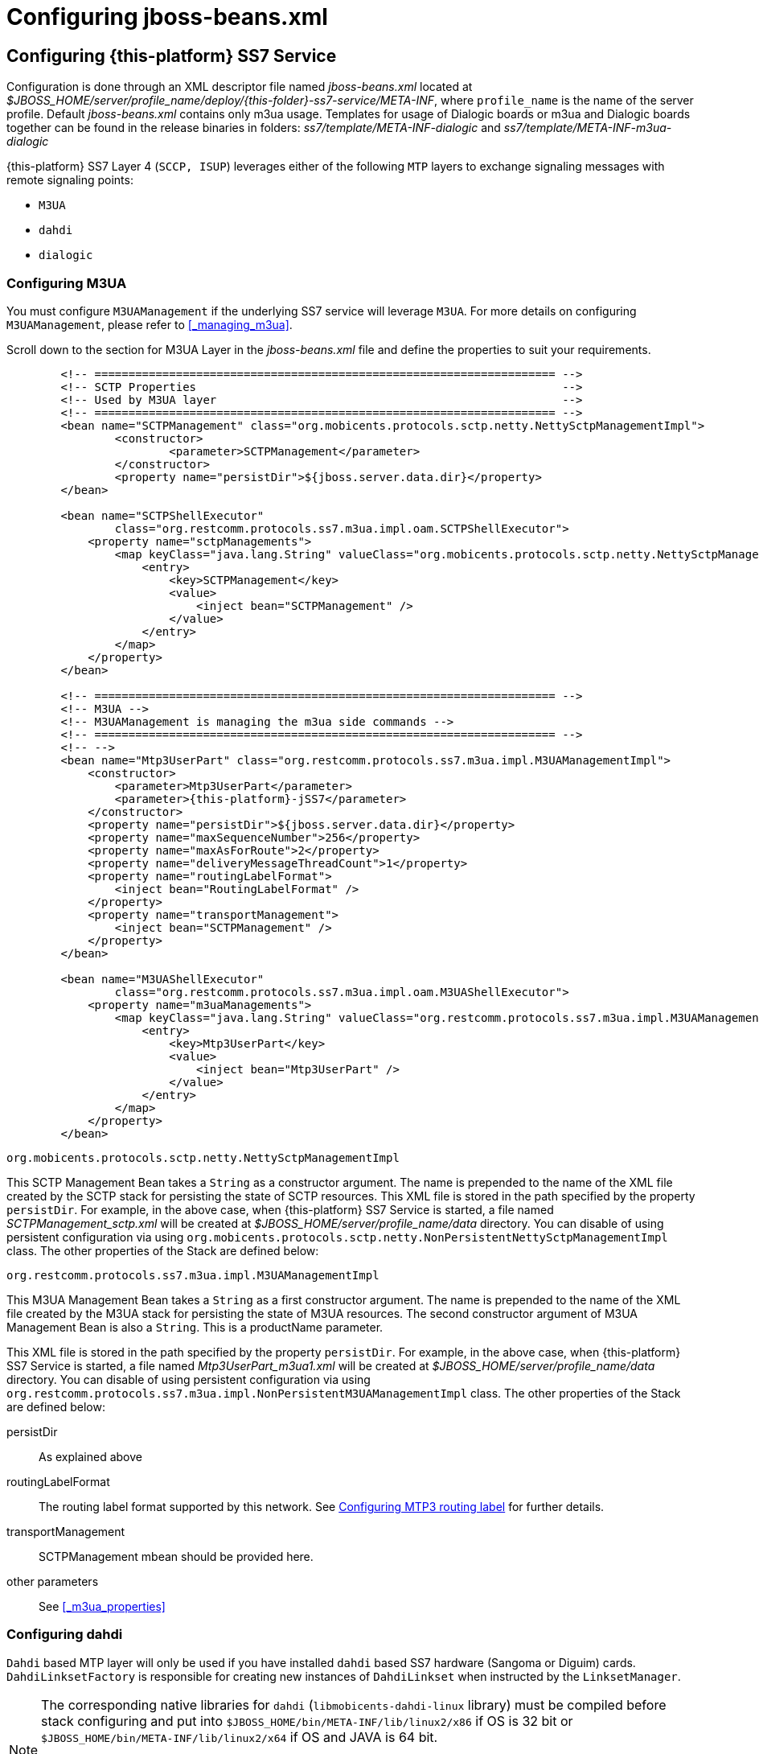 [[_configuring_jss7]]
= Configuring jboss-beans.xml

[[_configuring]]
== Configuring {this-platform}  SS7 Service

Configuration is done through an XML descriptor file named [path]_jboss-beans.xml_ located at [path]_$JBOSS_HOME/server/profile_name/deploy/{this-folder}-ss7-service/META-INF_, where  `profile_name` is the name of the server profile. Default [path]_jboss-beans.xml_ contains only m3ua usage. Templates for usage of Dialogic boards or m3ua and Dialogic boards together can be found in the release binaries in folders: [path]_ss7/template/META-INF-dialogic_ and [path]_ss7/template/META-INF-m3ua-dialogic_


{this-platform} SS7 Layer 4 (`SCCP, ISUP`) leverages either of the following `MTP`  layers to exchange signaling messages with remote signaling points:

* `M3UA`
* `dahdi`
* `dialogic`

[[_configuring_rem_sgw]]
=== Configuring M3UA

You must configure `M3UAManagement` if the underlying SS7 service will leverage `M3UA`.
For more details on configuring [class]`M3UAManagement`, please refer to <<_managing_m3ua>>.

Scroll down to the section for M3UA Layer in the [path]_jboss-beans.xml_ file and define the properties to suit your requirements.
[source,xml]
----

        <!-- ==================================================================== -->
        <!-- SCTP Properties                                                      -->
        <!-- Used by M3UA layer                                                   -->
        <!-- ==================================================================== -->
        <bean name="SCTPManagement" class="org.mobicents.protocols.sctp.netty.NettySctpManagementImpl">
                <constructor>
                        <parameter>SCTPManagement</parameter>
                </constructor>
                <property name="persistDir">${jboss.server.data.dir}</property>
        </bean>

        <bean name="SCTPShellExecutor"
                class="org.restcomm.protocols.ss7.m3ua.impl.oam.SCTPShellExecutor">
            <property name="sctpManagements">
                <map keyClass="java.lang.String" valueClass="org.mobicents.protocols.sctp.netty.NettySctpManagementImpl">
                    <entry>
                        <key>SCTPManagement</key>
                        <value>
                            <inject bean="SCTPManagement" />
                        </value>
                    </entry>
                </map>
            </property>
        </bean>

        <!-- ==================================================================== -->
        <!-- M3UA -->
        <!-- M3UAManagement is managing the m3ua side commands -->
        <!-- ==================================================================== -->
        <!-- -->
        <bean name="Mtp3UserPart" class="org.restcomm.protocols.ss7.m3ua.impl.M3UAManagementImpl">
            <constructor>
                <parameter>Mtp3UserPart</parameter>
                <parameter>{this-platform}-jSS7</parameter>
            </constructor>
            <property name="persistDir">${jboss.server.data.dir}</property>
            <property name="maxSequenceNumber">256</property>
            <property name="maxAsForRoute">2</property>
            <property name="deliveryMessageThreadCount">1</property>
            <property name="routingLabelFormat">
                <inject bean="RoutingLabelFormat" />
            </property>
            <property name="transportManagement">
                <inject bean="SCTPManagement" />
            </property>
        </bean>

        <bean name="M3UAShellExecutor"
                class="org.restcomm.protocols.ss7.m3ua.impl.oam.M3UAShellExecutor">
            <property name="m3uaManagements">
                <map keyClass="java.lang.String" valueClass="org.restcomm.protocols.ss7.m3ua.impl.M3UAManagementImpl">
                    <entry>
                        <key>Mtp3UserPart</key>
                        <value>
                            <inject bean="Mtp3UserPart" />
                        </value>
                    </entry>
                </map>
            </property>
        </bean>
----

.[class]`org.mobicents.protocols.sctp.netty.NettySctpManagementImpl`
This SCTP Management Bean takes a [class]`String` as a constructor argument.
The name is prepended to the name of the XML file created by the SCTP stack for persisting the state of SCTP resources.
This XML file is stored in the path specified by the property `persistDir`.
For example, in the above case, when {this-platform}  SS7 Service is started, a file named [path]_SCTPManagement_sctp.xml_ will be created at [path]_$JBOSS_HOME/server/profile_name/data_ directory.
You can disable of using persistent configuration via using `org.mobicents.protocols.sctp.netty.NonPersistentNettySctpManagementImpl` class. The other properties of the Stack are defined below:

.[class]`org.restcomm.protocols.ss7.m3ua.impl.M3UAManagementImpl`
This M3UA Management Bean takes a [class]`String` as a first constructor argument.
The name is prepended to the name of the XML file created by the M3UA stack for persisting the state of M3UA resources.
The second constructor argument of M3UA Management Bean is also a [class]`String`. This is a productName parameter.

This XML file is stored in the path specified by the property `persistDir`.
For example, in the above case, when {this-platform}  SS7 Service is started, a file named [path]_Mtp3UserPart_m3ua1.xml_ will be created at [path]_$JBOSS_HOME/server/profile_name/data_ directory.
You can disable of using persistent configuration via using `org.restcomm.protocols.ss7.m3ua.impl.NonPersistentM3UAManagementImpl` class.
The other properties of the Stack are defined below:

persistDir::
  As explained above

routingLabelFormat::
  The routing label format supported by this network.
  See <<_configuring_routing_label_format>> for further details.

transportManagement::
  SCTPManagement mbean should be provided here.

other parameters::
  See <<_m3ua_properties>>

[[_configuring_dahdi]]
=== Configuring dahdi

`Dahdi` based MTP layer will only be used if you have installed `dahdi` based SS7 hardware (Sangoma or Diguim) cards.
 `DahdiLinksetFactory` is responsible for creating new instances of `DahdiLinkset` when instructed by  the `LinksetManager`.


[NOTE]
====
The corresponding native libraries for `dahdi` (`libmobicents-dahdi-linux` library) must be compiled before stack configuring and put into `$JBOSS_HOME/bin/META-INF/lib/linux2/x86` if OS is 32 bit or `$JBOSS_HOME/bin/META-INF/lib/linux2/x64` if OS and JAVA is 64 bit.

See JSS7 Installation Guide for more details.

Libraries are compiled only for linux OS for 32-bit JAVA for now.
====

[source,xml]
----
    <bean name="DahdiLinksetFactory" class="org.restcomm.ss7.hardware.dahdi.oam.DahdiLinksetFactory">
    </bean>
----

`LinksetFactoryFactory` is just a call-back class listening for new factories deployed.
It maintains a Map of available 'factory name' vs 'factory'. You should never touch this bean.

`LinksetManager` is responsible for managing `Linkset` and `Link`.

[source,xml]
----
    <!-- ================================================ -->
    <!-- Linkset manager Service                          -->
    <!-- ================================================ -->
    <bean name="LinksetFactoryFactory" class="org.restcomm.ss7.linkset.oam.LinksetFactoryFactory">
            <incallback method="addFactory" />
            <uncallback method="removeFactory" />
    </bean>

    <bean name="DahdiLinksetFactory" class="org.restcomm.ss7.hardware.dahdi.oam.DahdiLinksetFactory">
    </bean>

    <bean name="LinksetManager" class="org.restcomm.ss7.linkset.oam.LinksetManagerImpl">
        <constructor>
            <parameter>LinksetManager</parameter>
        </constructor>
        <property name="scheduler">
            <inject bean="SS7Scheduler" />
        </property>
        <property name="linksetFactoryFactory">
            <inject bean="LinksetFactoryFactory" />
        </property>
        <property name="persistDir">${jboss.server.data.dir}</property>
    </bean>

    <bean name="LinksetExecutor" class="org.restcomm.ss7.linkset.oam.LinksetExecutor">
        <property name="linksetManager">
            <inject bean="LinksetManager" />
        </property>
    </bean>
----

When LinksetManagerImpl is started it looks for the file  [path]_linksetmanager.xml_ containing serialized information about underlying linksets and links.
The directory path is configurable by changing the value of the property `persistDir`.

WARNING: [path]_linksetmanager.xml_ should never be edited by you manually.
Always use the Shell Client to connect to the Stack and execute appropriate commands.

`LinksetExecutor` accepts the `linkset` commands and executes necessary operations.


[[_configuring_dialogic]]
=== Configuring dialogic

`Dialogic` based MTP layer will only be used if you have installed Dialogic cards.
 `DialogicMtp3UserPart` communicates with Dialogic hardware.
It is assumed here that MTP3 and MTP2 is leveraged from the Dialogic Stack either on-board or on-host.


[NOTE]
====
The corresponding native libraries for `dialogic` (native lib `libgctjni.so` and gctApi library `gctApi.jar`) should be downloaded from the Dialogic site and copied :
* `libgctjni.so` - to the folder `$JBOSS_HOME/bin/META-INF/lib/linux2/x86` if OS is 32 bit or   `$JBOSS_HOME/bin/META-INF/lib/linux2/x64` if OS and JAVA is 64 bit.
* `gctApi.jar` - to the folder `jboss-5.1.0.GA/server/default/deploy/{this-platform}-ss7-service/lib`

See JSS7 Installation Guide for more details.
====

[source,xml]
----

    <!-- ==================================================================== -->
    <!-- Dialogic Mtp3UserPart -->
    <!-- ==================================================================== -->
    <!---->
    <bean name="Mtp3UserPart" class="org.restcomm.ss7.hardware.dialogic.DialogicMtp3UserPart">
		<constructor>
			<parameter>{this-platform}-jSS7</parameter>
		</constructor>
            <property name="sourceModuleId">61</property>
            <property name="destinationModuleId">34</property>
            <property name="routingLabelFormat">
                    <inject bean="RoutingLabelFormat" />
            </property>
    </bean>
----
This Dialogic Bean takes a [class]`String` as a first constructor argument. This is a productName parameter.

The other properties of the Stack are defined below:

sourceModuleId::
  `sourceModuleId` is the id of source module and should match with the value configured in the file [path]_system.txt_ used by `dialogic` drivers.
  In the above example, 61 is assigned for mobicents process.

destinationModuleId::
  `destinationModuleId` is the id of destination module.
  In the above example, 34 is the id of Dialogic MTP3 module.

routingLabelFormat::
  The routing label format supported by this network.
  See <<_configuring_routing_label_format>> for further details.

[[_configuring_routing_label_format]]
=== Configuring MTP3 routing label

MTP Level 3 routes messages based on the routing label in the signaling information field (SIF) of message signal units.
The routing label is comprised of the destination point code (DPC), originating point code (OPC), and signaling link selection (SLS) field.
Overtime different standards  cameup with different routing label format.
For example An ANSI routing label uses 7 octets; an ITU-T routing label uses 4 octets.

{this-platform} {this-application} is flexible to configure the routing label as shown below.

[source,xml]
----

        <!-- ==================================================================== -->
        <!-- MTP3 Properties -->
        <!-- Define MTP3 routing label Format -->
        <!-- ==================================================================== -->
        <bean name="RoutingLabelFormat" class="org.restcomm.protocols.ss7.mtp.RoutingLabelFormat">
                <constructor factoryClass="org.restcomm.protocols.ss7.mtp.RoutingLabelFormat"
                        factoryMethod="getInstance">
                        <parameter>ITU</parameter>
                </constructor>
        </bean>
----

Following table shows various routing formats supported

.Routing Format
[cols="1,1,1", frame="all", options="header"]
|===
| Name | point code length | sls length
| ITU | 14-bits | 4-bits
| ANSI_Sls8Bit | 24-bits | 8-bits
| ANSI_Sls5Bit | 24-bits | 5-bits
| Japan_TTC_DDI | not supported yet | not supported yet
| Japan_NTT | not supported yet | not supported yet
| China | not supported yet | not supported yet
|===

=== Configuring SCCP

As name suggests `SccpStack` initiates the SCCP stack routines.


[source,xml]
----
    <!-- ==================================================================== -->
    <!-- SCCP Service -->
    <!-- ==================================================================== -->
    <!--<bean name="RuleComparator" class="org.restcomm.protocols.ss7.sccp.impl.router.RuleByIdComparator"/>-->
	  <bean name="RuleComparator" class="org.restcomm.protocols.ss7.sccp.impl.router.RuleComparator"/>
	  <bean name="RuleComparatorFactory" class="org.restcomm.protocols.ss7.sccp.impl.router.RuleComparatorFactory">
		    <constructor factoryClass="org.restcomm.protocols.ss7.sccp.impl.router.RuleComparatorFactory"
					   factoryMethod="getInstance">
			        <parameter>RuleComparatorFactory</parameter>
		    </constructor>
		    <property name="ruleComparator">
			     <inject bean="RuleComparator"/>
		    </property>
	  </bean>
    <bean name="SccpStack" class="org.restcomm.protocols.ss7.sccp.impl.SccpStackImpl">
        <constructor>
            <parameter>
                <inject bean="SS7Scheduler" />
            </parameter>
            <parameter>SccpStack</parameter>
        </constructor>
        <property name="persistDir">${jboss.server.data.dir}</property>
        <property name="mtp3UserParts">
            <map keyClass="java.lang.Integer" valueClass="org.restcomm.protocols.ss7.mtp.Mtp3UserPart">
                <entry>
                    <key>1</key>
                        <value>
                                <inject bean="Mtp3UserPart" />
                        </value>
                </entry>
            </map>
        </property>
    </bean>

    <bean name="SccpExecutor" class="org.restcomm.protocols.ss7.sccp.impl.oam.SccpExecutor">
		<property name="sccpStacks">
			<map keyClass="java.lang.String" valueClass="org.restcomm.protocols.ss7.sccp.impl.SccpStackImpl">
				<entry>
					<key>SccpStack</key>
					<value>
						<inject bean="SccpStack" />
					</value>
				</entry>
			</map>
		</property>
    </bean>
----

[class]`org.restcomm.protocols.ss7.sccp.impl.SccpStackImpl` takes [class]`String` as constructor argument.
The name is prepend to `xml` file created by SCCP stack for persisting state of SCCP resources.
The `xml` is stored in path specified by `persistDir` property above.

For example in above case, when {this-platform} SS7 Service is started 3 file's [path]_SccpStack_management2.xml_, [path]_SccpStack_sccpresource2.xml_  and [path]_SccpStack_sccprouter2.xml_ will be created at [path]_$JBOSS_HOME/server/profile_name/data_ directory
You can disable of using persistent configuration via using `org.restcomm.protocols.ss7.sccp.impl.NonPersistentSccpStackImpl` class.
Stack has following properties:

persistDir::
  As explained above

mtp3UserParts::
  specifies SS7 Level 3 to be used as transport medium(be it SS7 card or M3UA). {this-platform} {this-application} SCCP allows configuring multiple MTP3 layers for  same SCCP stack.
  This allows to have multiple local point-code and connecting to various networks while SCCP layer remains same

`SccpExecutor` accepts `sccp` commands and executes necessary operations

For sorting SCCP rules by ID we need to set  `RuleComparator` to `org.restcomm.protocols.ss7.sccp.impl.router.RuleByIdComparator`. By default it sorts by calledDigits and callingDigits patterns.

=== Configuring TCAP

`TcapStack` initiates the TCAP stack routines.
Respective TCAP stack beans are instantiated for each `MAP`, `CAP`                                Service.
If you are using either one, feel free to delete the other.

[source,xml]
----

    <!-- ==================================================================== -->
    <!-- TCAP Service -->
    <!-- ==================================================================== -->
    <bean name="TcapStackMap" class="org.restcomm.protocols.ss7.tcap.TCAPStackImpl">
        <constructor>
			<parameter>TcapStackMap</parameter>
            <parameter>
                <inject bean="SccpStack" property="sccpProvider" />
            </parameter>
            <parameter>8</parameter>
        </constructor>
		<property name="persistDir">${jboss.server.data.dir}</property>
		<property name="previewMode">false</property>
    </bean>

    <bean name="TcapStackCap" class="org.restcomm.protocols.ss7.tcap.TCAPStackImpl">
        <constructor>
			<parameter>TcapStackCap</parameter>
                <parameter>
                    <inject bean="SccpStack" property="sccpProvider" />
                </parameter>
                <parameter>146</parameter>
            </constructor>
		<property name="persistDir">${jboss.server.data.dir}</property>
		<property name="previewMode">false</property>
    </bean>

    <bean name="TcapStack" class="org.restcomm.protocols.ss7.tcap.TCAPStackImpl">
        <constructor>
            <parameter>TcapStack</parameter>
            <parameter>
                <inject bean="SccpStack" property="sccpProvider" />
            </parameter>
            <parameter>9</parameter>
        </constructor>
		<property name="persistDir">${jboss.server.data.dir}</property>
		<property name="previewMode">false</property>
    </bean>

	<bean name="TcapExecutor" class="org.restcomm.protocols.ss7.tcap.oam.TCAPExecutor">
		<property name="tcapStacks">
			<map keyClass="java.lang.String" valueClass="org.restcomm.protocols.ss7.tcap.TCAPStackImpl">
				<entry>
					<key>TcapStackMap</key>
					<value>
						<inject bean="TcapStackMap" />
					</value>
				</entry>
				<entry>
					<key>TcapStackCap</key>
					<value>
						<inject bean="TcapStackCap" />
					</value>
				</entry>
				<entry>
					<key>TcapStack</key>
					<value>
						<inject bean="TcapStack" />
					</value>
				</entry>
			</map>
		</property>
	</bean>
----
[class]`org.restcomm.protocols.ss7.tcap.TCAPStackImpl` takes [class]`String` as a first constructor argument.
The name is prepend to `xml` file created by TCAP stack for persisting state of TCAP resources.
The `xml` is stored in path specified by `persistDir` property above.

For example in above case, when {this-platform} SS7 Service is started 3 file's [path]_TcapStack_management.xml_, [path]_TcapStack_managementMap.xml_  and [path]_TcapStack_managementCap.xml_ will be created at [path]_$JBOSS_HOME/server/profile_name/data_ directory. Then [class]`org.restcomm.protocols.ss7.tcap.TCAPStackImpl` takes [class]`SccpStack` as second constructor argument.
TCAP uses passed SCCP stack. Constructor also takes the sub system number (SSN) which is registered with passed SCCP stack (this is the third parameter).
You can disable of using persistent configuration via using `org.restcomm.protocols.ss7.tcap.NonPersistentTCAPStackImpl` class.
TCAP Stack has following configurable properties:

persistDir::
  As explained above

previewMode: public void setPreviewMode(boolean val);::
PreviewMode is needed for special processing mode.
By default TCAP is not set in PreviewMode.
When PreviewMode set in TCAP level:

* Stack only listens for incoming messages and does not send anything.
  The methods `send()`, `close()`, `sendComponent()` and other such methods do nothing.
* A TCAP Dialog is temporary.
  TCAP Dialog is discarded after any incoming message like TC-BEGIN or TC-CONTINUE has been processed.
* For any incoming messages (including TC-CONTINUE, TC-END, TC-ABORT) a new TCAP Dialog is created (and then deleted).
* There are no timers and timeouts.


`TcapExecutor` accepts `tcap` commands and executes necessary operations

=== Configuring ShellExecutor

`ShellExecutor` is responsible for listening incoming commands.
Received commands are executed on local resources to  perform actions like creation and management of `TCAP`, `SCCP`, `SCTP` and  `M3UA` stack.

[source,xml]
----
    <!-- ==================================================================== -->
    <!-- Shell Service -->
    <!-- ==================================================================== -->
    <!-- Define Shell Executor -->
	<bean name="ShellExecutor" class="com.mobicents.ss7.management.console.ShellServer">
		<constructor>
			<parameter>
				<inject bean="SS7Scheduler" />
			</parameter>
			<parameter>
				<list class="javolution.util.FastList" elementClass="org.restcomm.ss7.management.console.ShellExecutor">
					<inject bean="SccpExecutor" />
					<inject bean="M3UAShellExecutor" />
					<inject bean="SCTPShellExecutor" />
					<inject bean="TcapExecutor" />
					<!-- <inject bean="LinksetExecutor" /> -->
				</list>
			</parameter>
		</constructor>

		<property name="address">${jboss.bind.address}</property>
		<property name="port">3435</property>
		<property name="securityDomain">java:/jaas/jmx-console</property>
	</bean>
----

By default ShellExecutor listens at `jboss.bind.address` and port `3435`. (This is used when you use CLI access after running of ss7-cli command). You may set the `address` property to any valid IP address that your host is assigned.
The shell commands are exchanged over TCP/IP.

NOTE: To understand JBoss bind options look at  http://docs.jboss.org/jbossas/docs/Installation_And_Getting_Started_Guide/5/html_single/index.html[Installation_And_Getting_Started_Guide]

`SCTPShellExecutor` and `M3UAShellExecutor` is declared only if MTP layer `M3UA` is used.
If `dialogic` MTP layer is used these beans are not decalred and should be removed from [class]`FastList` too.
For `dahdi` need to declare `LinksetExecutor` bean and add in [class]`FastList` above.

=== Configuring MAP

`MapStack` initiates the MAP stack routines.


[source,xml]
----
    <!-- ==================================================================== -->
    <!-- MAP Service -->
    <!-- ==================================================================== -->
    <bean name="MapStack" class="org.restcomm.protocols.ss7.map.MAPStackImpl">
        <constructor>
            <parameter>MapStack</parameter>
            <parameter>
                <inject bean="TcapStackMap" property="provider" />
            </parameter>
        </constructor>
    </bean>
----
[class]`org.restcomm.protocols.ss7.tcap.MAPStackImpl` takes [class]`String` as a first constructor argument.
The name is prepend to `xml` file created by MAP stack for persisting state of MAP resources.
The `xml` is stored in path specified by `persistDir` property above. As for now MAP stack does not store any XML files.
The second constructor argument is [class]`TcapStack`. MAP uses passed TCAP stack.


Feel free to delete declaration of this bean if your service is not consuming MAP messages.

=== Configuring CAP

`CapStack` initiates the CAP stack routines.


[source,xml]
----
    <!-- ==================================================================== -->
    <!-- CAP Service -->
    <!-- ==================================================================== -->
    <bean name="CapStack" class="org.restcomm.protocols.ss7.cap.CAPStackImpl">
        <constructor>
            <parameter>CapStack</parameter>
            <parameter>
                <inject bean="TcapStackCap" property="provider" />
            </parameter>
        </constructor>
    </bean>
----
[class]`org.restcomm.protocols.ss7.tcap.CAPStackImpl` takes [class]`String` as a first constructor argument.
The name is prepend to `xml` file created by CAP stack for persisting state of CAP resources.
The `xml` is stored in path specified by `persistDir` property above. As for now CAP stack does not store any XML files.
The second constructor argument is [class]`TcapStack`. CAP uses passed TCAP stack.


Feel free to delete declaration of this bean if your service is not consuming CAP messages.

=== Configuring ISUP

`IsupStack` initiates the ISUP stack routines.


[source,xml]
----
    <!-- ==================================================================== -->
    <!-- ISUP Service -->
    <!-- ==================================================================== -->
    <bean name="CircuitManager" class="org.restcomm.protocols.ss7.isup.impl.CircuitManagerImpl">
    </bean>

    <bean name="IsupStack" class="org.restcomm.protocols.ss7.isup.impl.ISUPStackImpl">
        <constructor>
            <parameter>
                <inject bean="SS7Scheduler" />
            </parameter>
            <parameter>22234</parameter>
            <parameter>2</parameter>
        </constructor>
        <property name="mtp3UserPart">
            <inject bean="Mtp3UserPart" />
        </property>
        <property name="circuitManager">
            <inject bean="CircuitManager" />
        </property>
    </bean>
----

[class]`org.restcomm.protocols.ss7.isup.impl.ISUPStackImpl` takes [class]`SS7Scheduler`, local signaling pointcode and network indicator as constructor argument.

Stack has following properties:

mtp3UserPart::
  specifies SS7 Level 3 to be used as transport medium (be it SS7 card or M3UA).

circuitManager::
  CIC management bean

Feel free to delete declaration of this bean if your service is not consuming ISUP messages.


=== Configuring SS7Service

SS7Service acts as core engine binding all the components together.


[source,xml]
----
    <!-- ==================================================================== -->
    <!-- RestComm SS7 Service -->
    <!-- ==================================================================== -->
    <bean name="TCAPSS7Service" class="org.restcomm.ss7.SS7Service">
        <constructor><parameter>TCAP</parameter></constructor>
        <annotation>@org.jboss.aop.microcontainer.aspects.jmx.JMX(name="org.restcomm.ss7:service=TCAPSS7Service",exposedInterface=org.restcomm.ss7.SS7ServiceMBean.class,registerDirectly=true)
        </annotation>
        <property name="jndiName">java:/restcomm/ss7/tcap</property>
        <property name="stack">
            <inject bean="TcapStack" property="provider" />
        </property>
    </bean>
    <bean name="MAPSS7Service" class="org.restcomm.ss7.SS7Service">
        <constructor><parameter>MAP</parameter></constructor>
        <annotation>@org.jboss.aop.microcontainer.aspects.jmx.JMX(name="org.restcomm.ss7:service=MAPSS7Service",exposedInterface=org.restcomm.ss7.SS7ServiceMBean.class,registerDirectly=true)
        </annotation>
        <property name="jndiName">java:/restcomm/ss7/map</property>
        <property name="stack">
            <inject bean="MapStack" property="MAPProvider" />
        </property>
    </bean>
    <bean name="CAPSS7Service" class="org.restcomm.ss7.SS7Service">
        <constructor><parameter>CAP</parameter></constructor>
        <annotation>@org.jboss.aop.microcontainer.aspects.jmx.JMX(name="org.restcomm.ss7:service=CAPSS7Service",exposedInterface=org.restcomm.ss7.SS7ServiceMBean.class,registerDirectly=true)
        </annotation>
        <property name="jndiName">java:/restcomm/ss7/cap</property>
        <property name="stack">
            <inject bean="CapStack" property="CAPProvider" />
        </property>
    </bean>
    <bean name="ISUPSS7Service" class="org.restcomm.ss7.SS7Service">
        <constructor><parameter>ISUP</parameter></constructor>
        <annotation>@org.jboss.aop.microcontainer.aspects.jmx.JMX(name="org.restcomm.ss7:service=ISUPSS7Service",exposedInterface=org.restcomm.ss7.SS7ServiceMBean.class,registerDirectly=true)
        </annotation>
        <property name="jndiName">java:/restcomm/ss7/isup</property>
        <property name="stack">
            <inject bean="IsupStack" property="isupProvider" />
        </property>
    </bean>
----

TCAPSS7Service binds TcapStack to JNDI `java:/restcomm/ss7/tcap`.

MAPSS7Service binds MapStack to JNDI `java:/restcomm/ss7/map`.

CAPSS7Service binds CapStack to JNDI `java:/restcomm/ss7/cap`.

ISUPSS7Service binds IsupStack to JNDI `java:/restcomm/ss7/isup`.

The JNDI name can be configured to any valid JNDI name specific to your application.

Feel free to delete service that your application is not using.


=== Configuring jSS7 Management Service

jSS7 Managemenet Service provides some extra functionality for stack management including jmx access to stacks, performance (statistics) and alarm management.

[source,xml]
----
	<bean name="Ss7Management"
		class="org.restcomm.protocols.ss7.oam.common.jmxss7.Ss7Management">
		<annotation>@org.jboss.aop.microcontainer.aspects.jmx.JMX(name="org.restcomm.ss7:service=Ss7Management",exposedInterface=org.restcomm.protocols.ss7.oam.common.jmxss7.Ss7ManagementMBean.class,registerDirectly=true)</annotation>
		<property name="agentId">jboss</property>
	</bean>

	<bean name="RestcommAlarmManagement"
		class="org.restcomm.protocols.ss7.oam.common.alarm.AlarmProvider">
		<constructor>
			<parameter>
				<inject bean="Ss7Management" />
			</parameter>
			<parameter>
				<inject bean="Ss7Management" />
			</parameter>
		</constructor>
	</bean>

	<bean name="RestcommStatisticManagement"
		class="org.restcomm.protocols.ss7.oam.common.statistics.CounterProviderManagement">
		<constructor>
			<parameter>
				<inject bean="Ss7Management" />
			</parameter>
		</constructor>
		<property name="persistDir">${jboss.server.data.dir}</property>
	</bean>

	<bean name="RestcommSctpManagement"
		class="org.restcomm.protocols.ss7.oam.common.sctp.SctpManagementJmx">
		<constructor>
			<parameter>
				<inject bean="Ss7Management" />
			</parameter>
			<parameter>
				<inject bean="SCTPManagement" />
			</parameter>
		</constructor>
	</bean>

	<bean name="RestcommM3uaManagement"
		class="org.restcomm.protocols.ss7.oam.common.m3ua.M3uaManagementJmx">
		<constructor>
			<parameter>
				<inject bean="Ss7Management" />
			</parameter>
			<parameter>
				<inject bean="Mtp3UserPart" />
			</parameter>
		</constructor>
	</bean>

	<bean name="RestcommSccpManagement"
		class="org.restcomm.protocols.ss7.oam.common.sccp.SccpManagementJmx">
		<constructor>
			<parameter>
				<inject bean="Ss7Management" />
			</parameter>
			<parameter>
				<inject bean="SccpStack" />
			</parameter>
		</constructor>
	</bean>

	<bean name="RestcommTcapManagement"
		class="org.restcomm.protocols.ss7.oam.common.tcap.TcapManagementJmx">
		<constructor>
			<parameter>
				<inject bean="Ss7Management" />
			</parameter>
			<parameter>
				<inject bean="TcapStack" />
			</parameter>
		</constructor>
	</bean>

	<bean name="RestcommTcapMapManagement"
		class="org.restcomm.protocols.ss7.oam.common.tcap.TcapManagementJmx">
		<constructor>
			<parameter>
				<inject bean="Ss7Management" />
			</parameter>
			<parameter>
				<inject bean="TcapStackMap" />
			</parameter>
		</constructor>
	</bean>

	<bean name="RestcommTcapCapManagement"
		class="org.restcomm.protocols.ss7.oam.common.tcap.TcapManagementJmx">
		<constructor>
			<parameter>
				<inject bean="Ss7Management" />
			</parameter>
			<parameter>
				<inject bean="TcapStackCap" />
			</parameter>
		</constructor>
	</bean>

<!--
	<bean name="RestcommLinksetManagement"
		class="org.restcomm.protocols.ss7.oam.common.linkset.LinksetManagerJmx">
		<constructor>
			<parameter>
				<inject bean="Ss7Management" />
			</parameter>
			<parameter>
				<inject bean="LinksetManager" />
			</parameter>
		</constructor>
	</bean>
-->
----


[[_configuring_sgw]]
== Configuring {this-platform}  Signaling Gateway

Configuration is done through an XML descriptor named [path]_sgw-beans.xml_ and is  located at [path]_{this-folder}-ss7-sgw/deploy_

[NOTE]
====
Before {this-platform} Signaling Gateway is configured the corresponding native libraries for `dahdi` or `dialogic` should be copied to `{this-folder}-ss7-sgw/native/32` or `{this-folder}-ss7-sgw/native/64` folders and gctApi library to `{this-folder}-ss7-sgw/lib` folder. See more details for where to get native libraries in <<_configuring_dahdi>> and <<_configuring_dialogic>>.
====


[[_sgw_configuring_m3ua]]
=== Configuring M3UA (Signaling Gateway)

SGW will expose the SS7 signals received from legacy network to IP network over M3UA

[source,xml]
----

    <bean name="SCTPManagement" class="org.mobicents.protocols.sctp.netty.NettySctpManagementImpl">
        <constructor>
            <parameter>SCTPManagement</parameter>
        </constructor>
        <property name="persistDir">${sgw.home.dir}/ss7</property>
    </bean>

	<bean name="SCTPShellExecutor" class="org.restcomm.protocols.ss7.m3ua.impl.oam.SCTPShellExecutor">
		<property name="sctpManagements">
			<map keyClass="java.lang.String" valueClass="org.mobicents.protocols.sctp.ManagementImpl">
				<entry>
					<key>SCTPManagement</key>
					<value>
						<inject bean="SCTPManagement" />
					</value>
				</entry>
			</map>
		</property>
	</bean>

	<bean name="Mtp3UserPart" class="org.restcomm.protocols.ss7.m3ua.impl.M3UAManagementImpl">
		<constructor>
			<parameter>Mtp3UserPart</parameter>
			<parameter>Restcomm-jSS7</parameter>
		</constructor>
        <property name="persistDir">${sgw.home.dir}/ss7</property>
		<property name="transportManagement">
			<inject bean="SCTPManagement" />
		</property>
	</bean>

	<bean name="M3UAShellExecutor" class="org.restcomm.protocols.ss7.m3ua.impl.oam.M3UAShellExecutor">
		<property name="m3uaManagements">
			<map keyClass="java.lang.String" valueClass="org.restcomm.protocols.ss7.m3ua.impl.M3UAManagementImpl">
				<entry>
					<key>Mtp3UserPart</key>
					<value>
						<inject bean="Mtp3UserPart" />
					</value>
				</entry>
			</map>
		</property>
	</bean>
----

[[_sgw_configuring_linksetfactory]]
=== Configuring LinksetFactory

Concrete implementation of `LinksetFactory` is responsible to create  new instances of corresponding `Linkset` when instructed by `LinksetManager`.
{this-platform}  Signaling Gateway defines two linkset factories :

* `DahdiLinksetFactory`
+
[source,xml]
----

	<bean name="DahdiLinksetFactory"
		class="org.restcomm.ss7.hardware.dahdi.oam.DahdiLinksetFactory">
		<property name="scheduler">
			<inject bean="Scheduler" />
		</property>
	</bean>
----

* `DialogicLinksetFactory`
+
[source,xml]
----

	<bean name="DialogicLinksetFactory"
		class="org.restcomm.ss7.hardware.dialogic.oam.DialogicLinksetFactory">
	</bean>
----


Its highly unlikely that you would require both the factories on same gateway.
If you have `dahdi` based  SS7 card installed, keep `DahdiLinksetFactory` and remove other.
If you have `dialogic` based  SS7 card installed, keep `DialogicLinksetFactory` and remove other.


`LinksetFactoryFactory` is just a call-back class listening for new factories deployed  and maintains Map of available factory name vs factory.
You should never touch this bean.

[[_sgw_configuring_linksetmanager]]
=== Configuring LinksetManager

`LinksetManager` is responsible for managing `Linkset` and `Link`.

[source,xml]
----
    <!-- ================================================ -->
    <!-- Linkset manager Service                                              -->
    <!-- ================================================ -->
	<bean name="LinksetManager" class="org.restcomm.ss7.linkset.oam.LinksetManagerImpl">
		<constructor>
			<parameter>LinksetManager</parameter>
		</constructor>
		<property name="scheduler">
			<inject bean="Scheduler" />
		</property>

		<property name="linksetFactoryFactory">
			<inject bean="LinksetFactoryFactory" />
		</property>
		<property name="persistDir">${sgw.home.dir}/ss7</property>
	</bean>

	<bean name="LinksetExecutor" class="org.restcomm.ss7.linkset.oam.LinksetExecutor">
		<property name="linksetManager">
			<inject bean="LinksetManager" />
		</property>
	</bean>
----

LinksetManagerImpl when started looks for file  [path]_linksetmanager.xml_ containing serialized information about underlying linksets and links.
The directory path is configurable by changing value of `persistDir` property.

WARNING: [path]_linksetmanager.xml_ should never be edited by hand.
Always use Shell Client to connect to  {this-platform}  Signaling Gateway and execute commands.

`LinksetExecutor` accepts the `linkset` commands and executes necessary operations.

[[_sgw_configuring_shellexecutor]]
=== Configuring ShellExecutor

`ShellExecutor` is responsible for listening to incoming command.
Received commands are executed on local resources to  perform actions like creation and management of `Linkset`,  management of `M3UA` stack.

[source,xml]
----
    <!-- ================================================ -->
    <!-- Shell Service                                                        -->
    <!-- ================================================ -->
	<bean name="ShellExecutor" class="org.restcomm.ss7.management.console.ShellServer">
		<constructor>
			<parameter>
				<inject bean="Scheduler" />
			</parameter>
			<parameter>
				<list class="javolution.util.FastList" elementClass="org.restcomm.ss7.management.console.ShellExecutor">
					<inject bean="M3UAShellExecutor" />
					<inject bean="SCTPShellExecutor" />
					<inject bean="LinksetExecutor" />
				</list>
			</parameter>
		</constructor>

		<property name="address">${sgw.bind.address}</property>
		<property name="port">3435</property>
	</bean>
----

By default ShellExecutor listens at `sgw.bind.address` and port `3435`.
You may set the `address` property to any valid IP address that your host is assigned.
The shell commands are exchanged over TCP/IP.

[[_sgw_configuring_sgw]]
=== Configuring SignalingGateway

`SignalingGateway` acts as core engine binding all the components together.


[source,xml]
----
    <!-- ================================================ -->
    <!-- mobicents Signaling Gateway                                      -->
    <!-- ================================================ -->
	<bean name="SignalingGateway" class="org.restcomm.ss7.sgw.SignalingGateway">
		<property name="scheduler">
			<inject bean="Scheduler" />
		</property>

		<property name="nodalInterworkingFunction">
			<inject bean="NodalInterworkingFunction" />
		</property>

	</bean>
----

The `NodalInterworkingFunction` sits between the SS7 netwrok and IP network and routes messages  to/from both the MTP3 and the M3UA layer, based on the SS7 DPC or DPC/SI address information
